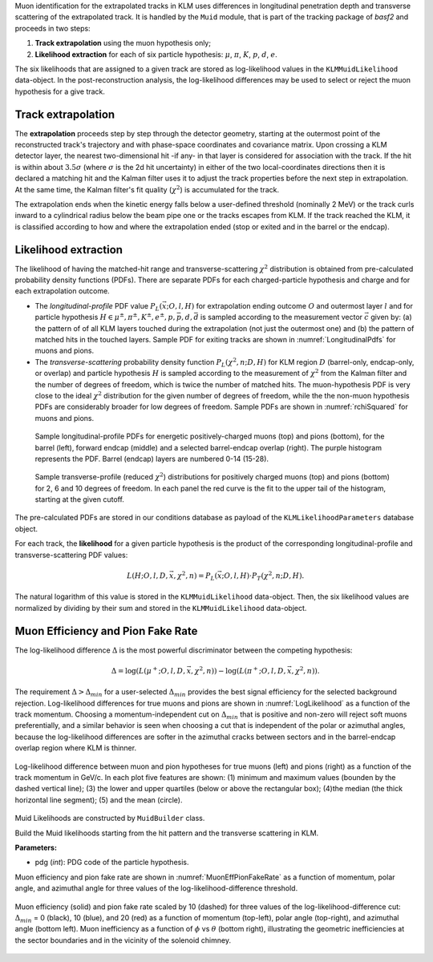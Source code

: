 .. _MuonIdentification:

Muon identification for the extrapolated tracks in KLM uses differences in longitudinal penetration
depth and transverse scattering of the extrapolated track. It is handled by the ``Muid`` module,
that is part of the tracking package of `basf2` and proceeds in two steps:

1. **Track extrapolation** using the muon hypothesis only;
2. **Likelihood extraction** for each of six particle hypothesis: :math:`\mu`, :math:`\pi`, :math:`K`, :math:`p`, :math:`d`, :math:`e`.

The six likelihoods that are assigned to a given track are stored as log-likelihood values in the
``KLMMuidLikelihood`` data-object. In the post-reconstruction analysis, the log-likelihood
differences may be used to select or reject the muon hypothesis for a give track.

.. b2-modules::
   :modules: Muid
   :io-plots:
   :no-parameters:
   
Track extrapolation
~~~~~~~~~~~~~~~~~~~
The **extrapolation** proceeds step by step through the detector geometry, starting at the outermost
point of the reconstructed track's trajectory and with phase-space coordinates and covariance
matrix. Upon crossing a KLM detector layer, the nearest two-dimensional hit -if any- in that layer
is considered for association with the track. If the hit is within about :math:`3.5\sigma` (where
:math:`\sigma` is the 2d hit uncertainty) in either of the two local-coordinates directions then it
is declared a matching hit and the Kalman filter uses it to adjust the track properties before the
next step in extrapolation. At the same time, the Kalman filter's fit quality (:math:`\chi^{2}`) is
accumulated for the track.

The extrapolation ends when the kinetic energy falls below a user-defined threshold (nominally 2
MeV) or the track curls inward to a cylindrical radius below the beam pipe one or the tracks escapes
from KLM. If the track reached the KLM, it is classified according to how and where the
extrapolation ended (stop or exited and in the barrel or the endcap).

Likelihood extraction
~~~~~~~~~~~~~~~~~~~~~

The likelihood of having the matched-hit range and transverse-scattering :math:`\chi^{2}`
distribution is obtained from pre-calculated probability density functions (PDFs). There are
separate PDFs for each charged-particle hypothesis and charge and for each extrapolation outcome.


* The *longitudinal-profile* PDF value :math:`P_{L}(\vec{x}; O, l, H)` for extrapolation ending outcome :math:`O` and outermost layer :math:`l` and for particle hypothesis :math:`H \in {\mu^{\pm}, \pi^{\pm}, K^{\pm}, e^{\pm}, p, \bar{p}, d, \bar{d}}` is sampled according to the measurement vector :math:`\vec{c}` given by: (a) the pattern of of all KLM layers touched during the extrapolation (not just the outermost one) and (b) the pattern of matched hits in the touched layers. Sample PDF for exiting tracks are shown in :numref:`LongitudinalPdfs` for muons and pions.

* The *transverse-scattering* probability density function :math:`P_{L}(\chi^2, n; D, H)`  for KLM region :math:`D` (barrel-only, endcap-only, or overlap) and particle hypothesis :math:`H` is sampled according to the measurement of :math:`\chi^{2}` from the Kalman filter and the number of degrees of freedom, which is twice the number of matched hits. The muon-hypothesis PDF is very close to the ideal :math:`\chi^2` distribution for the given number of degrees of freedom, while the the non-muon hypothesis PDFs are considerably broader for low degrees of freedom. Sample PDFs are shown in :numref:`rchiSquared` for muons and pions.


 .. _LongitudinalPdfs:

 .. figure:: figures/Longitudinal-PDFs-MuonPion.png
    :width: 90 %
    :align: center

    Sample longitudinal-profile PDFs for energetic positively-charged muons (top) and pions
    (bottom), for the barrel (left), forward endcap (middle) and a selected barrel-endcap overlap
    (right). The purple histogram represents the PDF. Barrel (endcap) layers are numbered 0-14
    (15-28).

 .. _rchiSquared:

 .. figure:: figures/rchisquared-MuonPlus-PionPlus-ndof.png
    :width: 90 %
    :align: center

    Sample transverse-profile (reduced :math:`\chi^{2}`) distributions for positively charged muons
    (top) and pions (bottom) for 2, 6 and 10 degrees of freedom. In each panel the red curve is the
    fit to the upper tail of the histogram, starting at the given cutoff.


The pre-calculated PDFs are stored in our conditions database as payload of the
``KLMLikelihoodParameters`` database object.

For each track, the **likelihood** for a given particle hypothesis is the product of the
corresponding longitudinal-profile and transverse-scattering PDF values:

.. math::

   L(H; O, l, D, \vec{x}, \chi^{2}, n) = P_{L}(\vec{x}; O, l, H)\cdot P_{T}(\chi^{2}, n; D, H).

The natural logarithm of this value is stored in the ``KLMMuidLikelihood`` data-object. Then, the
six likelihood values are normalized by dividing by their sum and stored in the
``KLMMuidLikelihood`` data-object.

Muon Efficiency and Pion Fake Rate
~~~~~~~~~~~~~~~~~~~~~~~~~~~~~~~~~~

The log-likelihood difference :math:`\Delta` is the most powerful discriminator between the competing hypothesis:

.. math::

   \Delta = \log(L(\mu^{+}; O, l, D, \vec{x}, \chi^{2}, n)) - \log(L(\pi^{+}; O, l, D, \vec{x}, \chi^{2}, n)).

The requirement :math:`\Delta > \Delta_{min}` for a user-selected :math:`\Delta_{min}` provides the
best signal efficiency for the selected background rejection. Log-likelihood differences for true
muons and pions are shown in :numref:`LogLikelihood` as a function of the track momentum. Choosing a
momentum-independent cut on :math:`\Delta_{min}` that is positive and non-zero will reject soft
muons preferentially, and a similar behavior is seen when choosing a cut that is independent of the
polar or azimuthal angles, because the log-likelihood differences are softer in the azimuthal cracks
between sectors and in the barrel-endcap overlap region where KLM is thinner.

.. _LogLikelihood:

.. figure:: figures/Log-Likelihood-MuonPion.png
   :width: 80 %
   :align: center

   Log-likelihood difference between muon and pion hypotheses for true muons (left) and pions
   (right) as a function of the track momentum in GeV/c. In each plot five features are shown: (1)
   minimum and maximum values (bounden by the dashed vertical line); (3) the lower and upper
   quartiles (below or above the rectangular box); (4)the median (the thick horizontal line
   segment); (5) and the mean (circle).


Muid Likelihoods are constructed by ``MuidBuilder`` class.

.. cpp:class:: MuidBuilder

Build the Muid likelihoods starting from the hit pattern and the transverse scattering in KLM.

**Parameters:**

* pdg (*int*): PDG code of the particle hypothesis.
  

.. seealso:: :doxygen:`"MuidElementNumber Class" <classBelle2_1_1MuidElementNumbers.html#abac5ea6b84578687bc483bb611738e35>`

Muon efficiency and pion fake rate are shown in :numref:`MuonEffPionFakeRate` as a function of
momentum,  polar angle, and azimuthal angle for three values of the log-likelihood-difference
threshold.

.. _MuonEffPionFakeRate:

.. figure:: figures/MuonEff-PionFakeRate.png
   :width: 80 %
   :align: center

   Muon efficiency (solid) and pion fake rate scaled by 10 (dashed) for three values of the
   log-likelihood-difference cut: :math:`\Delta_{min}` = 0 (black), 10 (blue), and 20 (red) as a
   function of momentum (top-left), polar angle (top-right), and azimuthal angle (bottom left). Muon
   inefficiency as a function of :math:`\phi` vs :math:`\theta` (bottom right), illustrating the
   geometric inefficiencies at the sector boundaries and in the vicinity of the solenoid chimney.


.. seealso:: `"Track extrapolation and muon identification using GEANT4E in event reconstruction in the Belle II experiment" <https://docs.belle2.org/record/502/files/BELLE2-TALK-CONF-2017-026.pdf>`_

.. seealso:: `"Description and performances of the μID" <https://docs.belle2.org/record/1818?ln=en>`_
